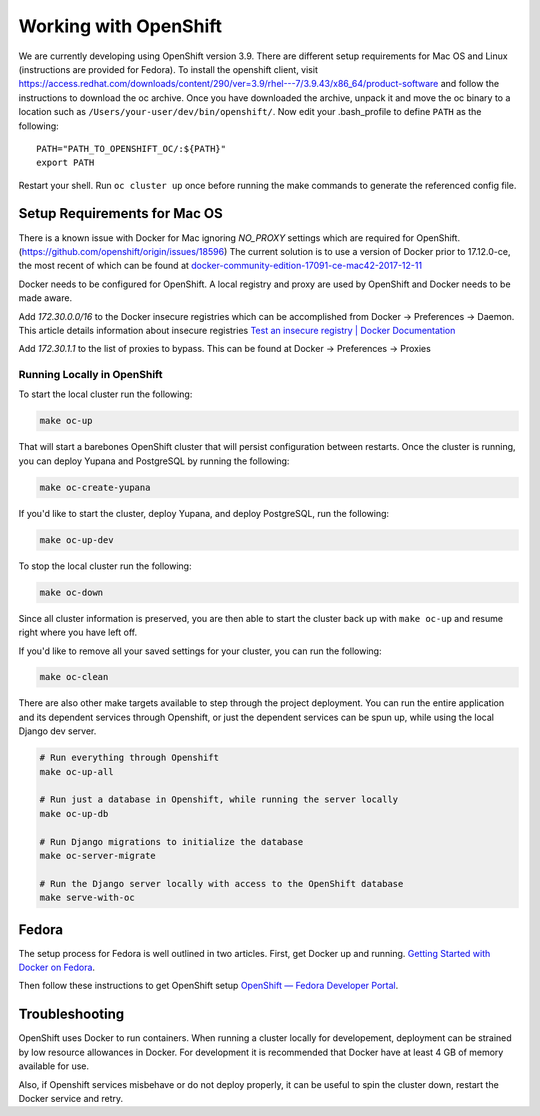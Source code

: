 Working with OpenShift
======================

We are currently developing using OpenShift version 3.9. There are different setup requirements for Mac OS and Linux (instructions are provided for Fedora). To install the openshift client, visit https://access.redhat.com/downloads/content/290/ver=3.9/rhel---7/3.9.43/x86_64/product-software and follow the instructions to download the oc archive. Once you have downloaded the archive, unpack it and move the oc binary to a location such as ``/Users/your-user/dev/bin/openshift/``. Now edit your .bash_profile to define ``PATH`` as the following::

    PATH="PATH_TO_OPENSHIFT_OC/:${PATH}"
    export PATH

Restart your shell. Run ``oc cluster up`` once before running the make commands to generate the referenced config file.

Setup Requirements for Mac OS
-----------------------------

There is a known issue with Docker for Mac ignoring `NO_PROXY` settings which are required for OpenShift. (https://github.com/openshift/origin/issues/18596) The current solution is to use a version of Docker prior to 17.12.0-ce, the most recent of which can be found at `docker-community-edition-17091-ce-mac42-2017-12-11`_

Docker needs to be configured for OpenShift. A local registry and proxy are used by OpenShift and Docker needs to be made aware.

Add `172.30.0.0/16` to the Docker insecure registries which can be accomplished from Docker -> Preferences -> Daemon. This article details information about insecure registries `Test an insecure registry | Docker Documentation`_

Add `172.30.1.1` to the list of proxies to bypass. This can be found at Docker -> Preferences -> Proxies

.. _`Getting Started with Docker on Fedora`: https://developer.fedoraproject.org/tools/docker/docker-installation.html
.. _`OpenShift — Fedora Developer Portal`: https://developer.fedoraproject.org/deployment/openshift/about.html
.. _`docker-community-edition-17091-ce-mac42-2017-12-11`: https://docs.docker.com/docker-for-mac/release-notes/#docker-community-edition-17091-ce-mac42-2017-12-11
.. _`Test an insecure registry | Docker Documentation`: https://docs.docker.com/registry/insecure/

Running Locally in OpenShift
~~~~~~~~~~~~~~~~~~~~~~~~~~~~

To start the local cluster run the following:

.. code-block:: bash

    make oc-up

That will start a barebones OpenShift cluster that will persist configuration between restarts. Once the cluster is running, you can deploy Yupana and PostgreSQL by running the following:

.. code-block:: bash

    make oc-create-yupana

If you'd like to start the cluster, deploy Yupana, and deploy PostgreSQL, run the following:

.. code-block:: bash

    make oc-up-dev

To stop the local cluster run the following:

.. code-block:: bash

    make oc-down

Since all cluster information is preserved, you are then able to start the cluster back up with ``make oc-up`` and resume right where you have left off.

If you'd like to remove all your saved settings for your cluster, you can run the following:

.. code-block:: bash

    make oc-clean

There are also other make targets available to step through the project deployment. You can run the entire application and its dependent services through Openshift, or just the dependent services can be spun up, while using the local Django dev server.

.. code-block:: bash

    # Run everything through Openshift
    make oc-up-all

    # Run just a database in Openshift, while running the server locally
    make oc-up-db

    # Run Django migrations to initialize the database
    make oc-server-migrate

    # Run the Django server locally with access to the OpenShift database
    make serve-with-oc


Fedora
------

The setup process for Fedora is well outlined in two articles.
First, get Docker up and running. `Getting Started with Docker on Fedora`_.

Then follow these instructions to get OpenShift setup `OpenShift — Fedora Developer Portal`_.

Troubleshooting
---------------

OpenShift uses Docker to run containers. When running a cluster locally for developement, deployment can be strained by low resource allowances in Docker. For development it is recommended that Docker have at least 4 GB of memory available for use.

Also, if Openshift services misbehave or do not deploy properly, it can be useful to spin the cluster down, restart the Docker service and retry.
